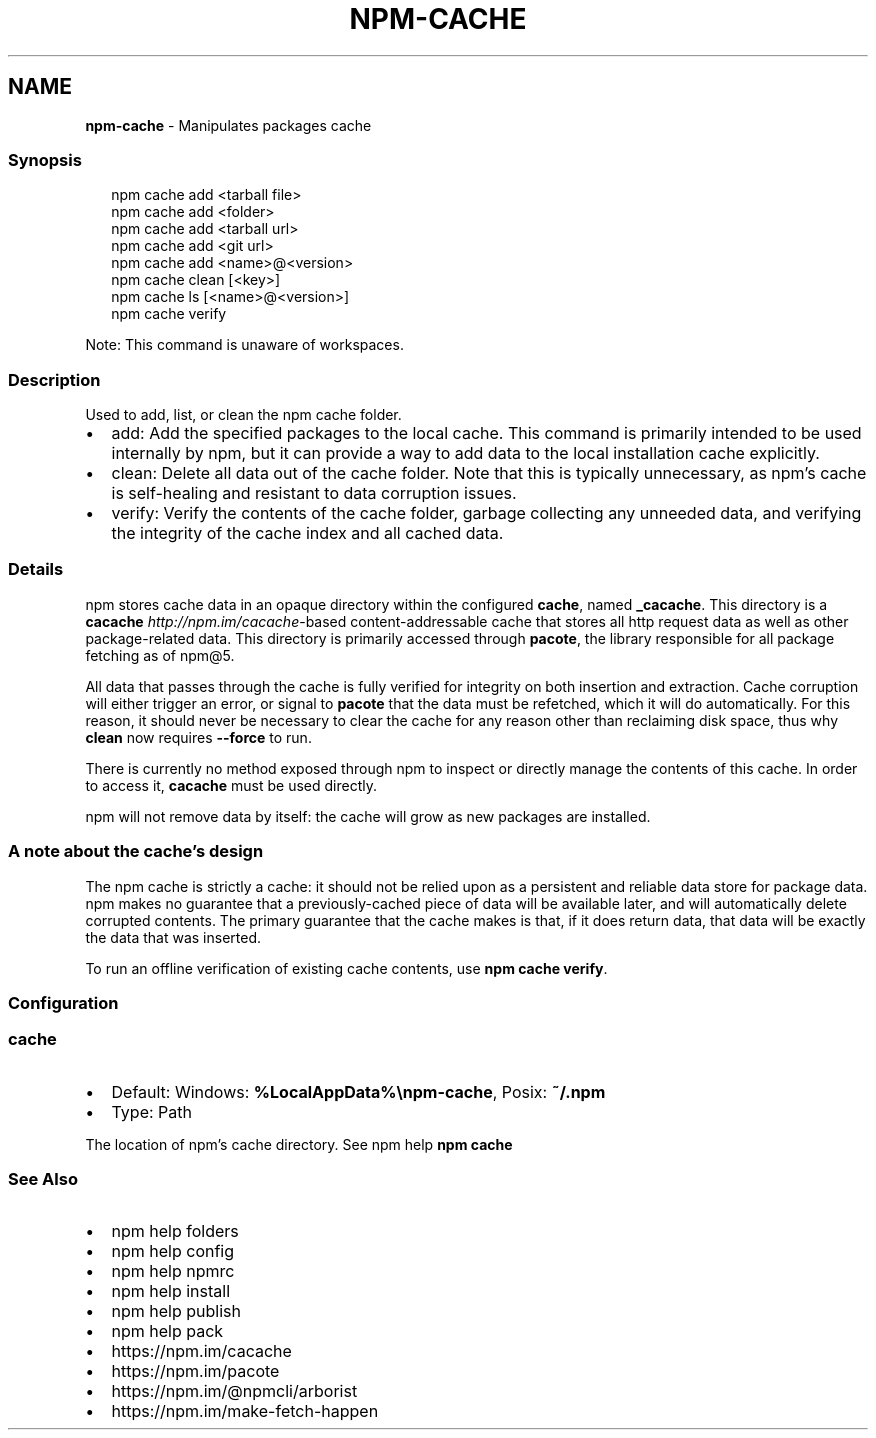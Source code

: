 .TH "NPM\-CACHE" "1" "February 2022" "" ""
.SH "NAME"
\fBnpm-cache\fR \- Manipulates packages cache
.SS Synopsis
.P
.RS 2
.nf
npm cache add <tarball file>
npm cache add <folder>
npm cache add <tarball url>
npm cache add <git url>
npm cache add <name>@<version>
npm cache clean [<key>]
npm cache ls [<name>@<version>]
npm cache verify
.fi
.RE
.P
Note: This command is unaware of workspaces\.
.SS Description
.P
Used to add, list, or clean the npm cache folder\.
.RS 0
.IP \(bu 2
add:
Add the specified packages to the local cache\.  This command is primarily
intended to be used internally by npm, but it can provide a way to
add data to the local installation cache explicitly\.
.IP \(bu 2
clean:
Delete all data out of the cache folder\.  Note that this is typically
unnecessary, as npm's cache is self\-healing and resistant to data
corruption issues\.
.IP \(bu 2
verify:
Verify the contents of the cache folder, garbage collecting any unneeded
data, and verifying the integrity of the cache index and all cached data\.

.RE
.SS Details
.P
npm stores cache data in an opaque directory within the configured \fBcache\fP,
named \fB_cacache\fP\|\. This directory is a
\fBcacache\fP \fIhttp://npm\.im/cacache\fR\-based content\-addressable cache that
stores all http request data as well as other package\-related data\. This
directory is primarily accessed through \fBpacote\fP, the library responsible
for all package fetching as of npm@5\.
.P
All data that passes through the cache is fully verified for integrity on
both insertion and extraction\. Cache corruption will either trigger an
error, or signal to \fBpacote\fP that the data must be refetched, which it will
do automatically\. For this reason, it should never be necessary to clear
the cache for any reason other than reclaiming disk space, thus why \fBclean\fP
now requires \fB\-\-force\fP to run\.
.P
There is currently no method exposed through npm to inspect or directly
manage the contents of this cache\. In order to access it, \fBcacache\fP must be
used directly\.
.P
npm will not remove data by itself: the cache will grow as new packages are
installed\.
.SS A note about the cache's design
.P
The npm cache is strictly a cache: it should not be relied upon as a
persistent and reliable data store for package data\. npm makes no guarantee
that a previously\-cached piece of data will be available later, and will
automatically delete corrupted contents\. The primary guarantee that the
cache makes is that, if it does return data, that data will be exactly the
data that was inserted\.
.P
To run an offline verification of existing cache contents, use \fBnpm cache
verify\fP\|\.
.SS Configuration
.SS \fBcache\fP
.RS 0
.IP \(bu 2
Default: Windows: \fB%LocalAppData%\\npm\-cache\fP, Posix: \fB~/\.npm\fP
.IP \(bu 2
Type: Path

.RE
.P
The location of npm's cache directory\. See npm help \fBnpm
cache\fP
.SS See Also
.RS 0
.IP \(bu 2
npm help folders
.IP \(bu 2
npm help config
.IP \(bu 2
npm help npmrc
.IP \(bu 2
npm help install
.IP \(bu 2
npm help publish
.IP \(bu 2
npm help pack
.IP \(bu 2
https://npm\.im/cacache
.IP \(bu 2
https://npm\.im/pacote
.IP \(bu 2
https://npm\.im/@npmcli/arborist
.IP \(bu 2
https://npm\.im/make\-fetch\-happen

.RE
